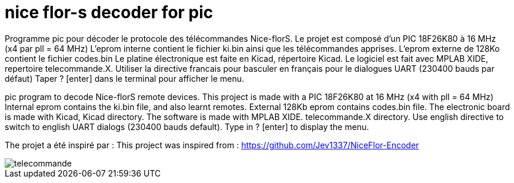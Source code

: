 nice flor-s decoder for pic
===========================

Programme pic pour décoder le protocole des télécommandes Nice-florS.
Le projet est composé d'un PIC 18F26K80 à 16 MHz (x4 par pll = 64 MHz)
L'eprom interne contient le fichier ki.bin ainsi que les télécommandes apprises.
L'eprom externe de 128Ko contient le fichier codes.bin
Le platine électronique est faite en Kicad, répertoire Kicad.
Le logiciel est fait avec MPLAB XIDE, repertoire telecommande.X.
Utiliser la directive francais pour basculer en français pour le dialogues UART (230400 bauds par défaut)
Taper ? [enter] dans le terminal pour afficher le menu.

pic program to decode Nice-florS remote devices.
This project is made with a PIC 18F26K80 at 16 MHz (x4 with pll = 64 MHz)
Internal eprom contains the ki.bin file, and also learnt remotes.
External 128Kb eprom contains codes.bin file. 
The electronic board is made with Kicad, Kicad directory.
The software is made with MPLAB XIDE. telecommande.X directory.
Use english directive to switch to english UART dialogs (230400 bauds default).
Type in ? [enter] to display the menu.

The projet a été inspiré par :
This project was inspired from :
https://github.com/Jev1337/NiceFlor-Encoder

image::telecommande.jpg[]

